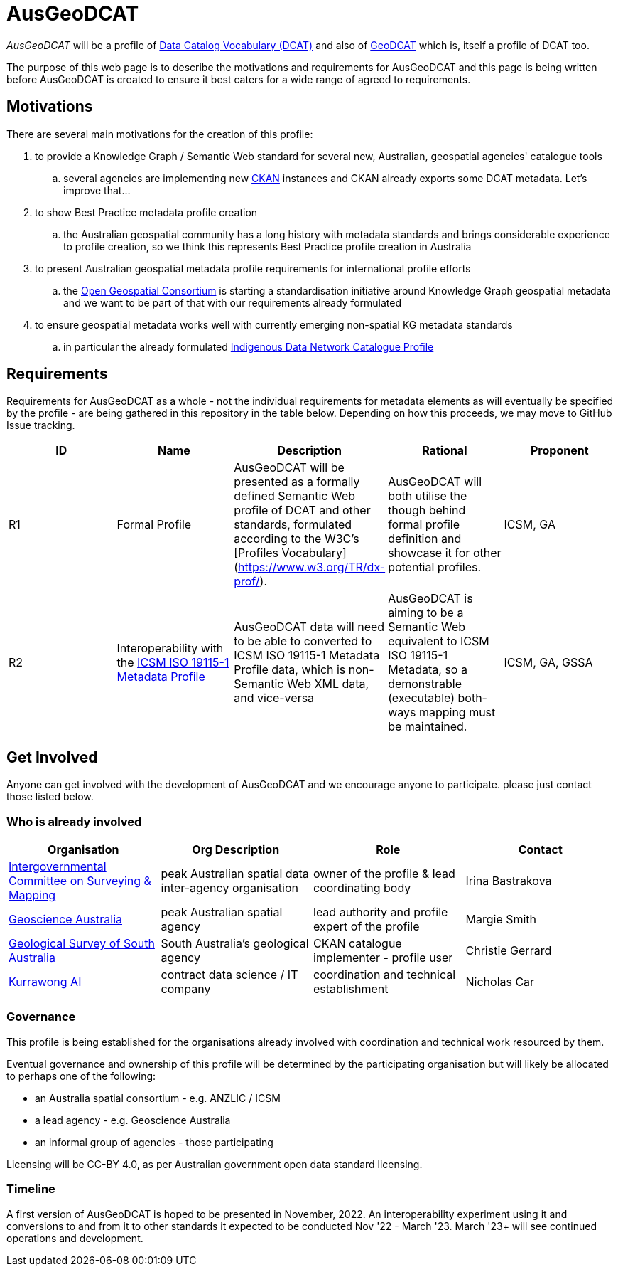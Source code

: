 = AusGeoDCAT

_AusGeoDCAT_ will be a profile of https://www.w3.org/TR/vocab-dcat/[Data Catalog Vocabulary (DCAT)] and also of https://semiceu.github.io/GeoDCAT-AP/drafts/latest/[GeoDCAT] which is, itself a profile of DCAT too.

The purpose of this web page is to describe the motivations and requirements for AusGeoDCAT and this page is being written before AusGeoDCAT is created to ensure it best caters for a wide range of agreed to requirements.

== Motivations

There are several main motivations for the creation of this profile:

. to provide a Knowledge Graph / Semantic Web standard for several new, Australian, geospatial agencies' catalogue tools
.. several agencies are implementing new https://ckan.org/[CKAN] instances and CKAN already exports some DCAT metadata. Let's improve that...
. to show Best Practice metadata profile creation
.. the Australian geospatial community has a long history with metadata standards and brings considerable experience to profile creation, so we think this represents Best Practice profile creation in Australia
. to present Australian geospatial metadata profile requirements for international profile efforts
.. the https://www.ogc.org/[Open Geospatial Consortium] is starting a standardisation initiative around Knowledge Graph geospatial metadata and we want to be part of that with our requirements already formulated
. to ensure geospatial metadata works well with currently emerging non-spatial KG metadata standards
.. in particular the already formulated https://linked.data.gov.au/def/idncp[Indigenous Data Network Catalogue Profile]

== Requirements

Requirements for AusGeoDCAT as a whole - not the individual requirements for metadata elements as will eventually be specified by the profile - are being gathered in this repository in the table below. Depending on how this proceeds, we may move to GitHub Issue tracking.

|===
| ID | Name | Description | Rational | Proponent

| R1
| Formal Profile
| AusGeoDCAT will be presented as a formally defined Semantic Web profile of DCAT and other standards, formulated according to the W3C's [Profiles Vocabulary](https://www.w3.org/TR/dx-prof/).
| AusGeoDCAT will both utilise the though behind formal profile definition and showcase it for other potential profiles.
| ICSM, GA

| R2
| Interoperability with the https://icsm-au.github.io/metadata-working-group/defs/Introduction.html[ICSM ISO 19115-1 Metadata Profile]
| AusGeoDCAT data will need to be able to converted to ICSM ISO 19115-1 Metadata Profile data, which is non-Semantic Web XML data, and vice-versa
| AusGeoDCAT is aiming to be a Semantic Web equivalent to ICSM ISO 19115-1 Metadata, so a demonstrable (executable) both-ways mapping must be maintained.
| ICSM, GA, GSSA

|===

== Get Involved

Anyone can get involved with the development of AusGeoDCAT and we encourage anyone to participate. please just contact those listed below.

=== Who is already involved

|===
|Organisation | Org Description | Role | Contact

| https://www.icsm.gov.au/[Intergovernmental Committee on Surveying & Mapping]
| peak Australian spatial data inter-agency organisation
| owner of the profile & lead coordinating body
| Irina Bastrakova

| https://www.ga.gov.au[Geoscience Australia]
| peak Australian spatial agency
| lead authority and profile expert of the profile
| Margie Smith

| https://www.energymining.sa.gov.au/industry/geological-survey[Geological Survey of South Australia]
| South Australia's geological agency
| CKAN catalogue implementer - profile user
| Christie Gerrard

| https://kurrawong.net[Kurrawong AI]
| contract data science  / IT company
| coordination and technical establishment
| Nicholas Car
|===

=== Governance

This profile is being established for the organisations already involved with coordination and technical work resourced by them.

Eventual governance and ownership of this profile will be determined by the participating organisation but will likely be allocated to perhaps one of the following:

* an Australia spatial consortium - e.g. ANZLIC / ICSM
* a lead agency - e.g. Geoscience Australia
* an informal group of agencies - those participating

Licensing will be CC-BY 4.0, as per Australian government open data standard licensing.

=== Timeline

A first version of AusGeoDCAT is hoped to be presented in November, 2022. An interoperability experiment using it and conversions to and from it to other standards it expected to be conducted Nov '22 - March '23. March '23+ will see continued operations and development.
